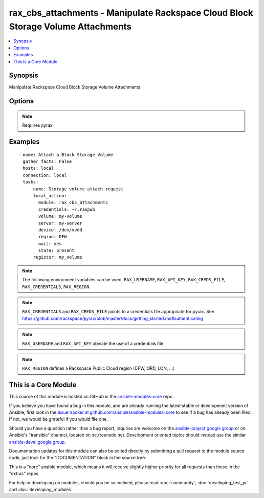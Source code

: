 .. _rax_cbs_attachments:


rax_cbs_attachments - Manipulate Rackspace Cloud Block Storage Volume Attachments
+++++++++++++++++++++++++++++++++++++++++++++++++++++++++++++++++++++++++++++++++

.. contents::
   :local:
   :depth: 1



Synopsis
--------

.. versionadded:: 1.6

Manipulate Rackspace Cloud Block Storage Volume Attachments

Options
-------

.. raw:: html

    <table border=1 cellpadding=4>
    <tr>
    <th class="head">parameter</th>
    <th class="head">required</th>
    <th class="head">default</th>
    <th class="head">choices</th>
    <th class="head">comments</th>
    </tr>
            <tr>
    <td>api_key</td>
    <td>no</td>
    <td></td>
        <td><ul></ul></td>
        <td>Rackspace API key (overrides <em>credentials</em>)</td>
    </tr>
            <tr>
    <td>auth_endpoint</td>
    <td>no</td>
    <td>https://identity.api.rackspacecloud.com/v2.0/</td>
        <td><ul></ul></td>
        <td>The URI of the authentication service (added in Ansible 1.5)</td>
    </tr>
            <tr>
    <td>credentials</td>
    <td>no</td>
    <td></td>
        <td><ul></ul></td>
        <td>File to find the Rackspace credentials in (ignored if <em>api_key</em> and <em>username</em> are provided)</td>
    </tr>
            <tr>
    <td>device</td>
    <td>yes</td>
    <td></td>
        <td><ul></ul></td>
        <td>The device path to attach the volume to, e.g. /dev/xvde</td>
    </tr>
            <tr>
    <td>env</td>
    <td>no</td>
    <td></td>
        <td><ul></ul></td>
        <td>Environment as configured in ~/.pyrax.cfg, see <a href='https://github.com/rackspace/pyrax/blob/master/docs/getting_started.md#pyrax-configuration'>https://github.com/rackspace/pyrax/blob/master/docs/getting_started.md#pyrax-configuration</a> (added in Ansible 1.5)</td>
    </tr>
            <tr>
    <td>identity_type</td>
    <td>no</td>
    <td>rackspace</td>
        <td><ul></ul></td>
        <td>Authentication machanism to use, such as rackspace or keystone (added in Ansible 1.5)</td>
    </tr>
            <tr>
    <td>region</td>
    <td>no</td>
    <td>DFW</td>
        <td><ul></ul></td>
        <td>Region to create an instance in</td>
    </tr>
            <tr>
    <td>server</td>
    <td>yes</td>
    <td></td>
        <td><ul></ul></td>
        <td>Name or id of the server to attach/detach</td>
    </tr>
            <tr>
    <td>state</td>
    <td>yes</td>
    <td>present</td>
        <td><ul><li>present</li><li>absent</li></ul></td>
        <td>Indicate desired state of the resource</td>
    </tr>
            <tr>
    <td>tenant_id</td>
    <td>no</td>
    <td></td>
        <td><ul></ul></td>
        <td>The tenant ID used for authentication (added in Ansible 1.5)</td>
    </tr>
            <tr>
    <td>tenant_name</td>
    <td>no</td>
    <td></td>
        <td><ul></ul></td>
        <td>The tenant name used for authentication (added in Ansible 1.5)</td>
    </tr>
            <tr>
    <td>username</td>
    <td>no</td>
    <td></td>
        <td><ul></ul></td>
        <td>Rackspace username (overrides <em>credentials</em>)</td>
    </tr>
            <tr>
    <td>verify_ssl</td>
    <td>no</td>
    <td></td>
        <td><ul></ul></td>
        <td>Whether or not to require SSL validation of API endpoints (added in Ansible 1.5)</td>
    </tr>
            <tr>
    <td>volume</td>
    <td>yes</td>
    <td></td>
        <td><ul></ul></td>
        <td>Name or id of the volume to attach/detach</td>
    </tr>
            <tr>
    <td>wait</td>
    <td>no</td>
    <td>no</td>
        <td><ul><li>yes</li><li>no</li></ul></td>
        <td>wait for the volume to be in 'in-use'/'available' state before returning</td>
    </tr>
            <tr>
    <td>wait_timeout</td>
    <td>no</td>
    <td>300</td>
        <td><ul></ul></td>
        <td>how long before wait gives up, in seconds</td>
    </tr>
        </table>


.. note:: Requires pyrax


Examples
--------

.. raw:: html

    <br/>


::

    - name: Attach a Block Storage Volume
      gather_facts: False
      hosts: local
      connection: local
      tasks:
        - name: Storage volume attach request
          local_action:
            module: rax_cbs_attachments
            credentials: ~/.raxpub
            volume: my-volume
            server: my-server
            device: /dev/xvdd
            region: DFW
            wait: yes
            state: present
          register: my_volume

.. note:: The following environment variables can be used, ``RAX_USERNAME``, ``RAX_API_KEY``, ``RAX_CREDS_FILE``, ``RAX_CREDENTIALS``, ``RAX_REGION``.
.. note:: ``RAX_CREDENTIALS`` and ``RAX_CREDS_FILE`` points to a credentials file appropriate for pyrax. See https://github.com/rackspace/pyrax/blob/master/docs/getting_started.md#authenticating
.. note:: ``RAX_USERNAME`` and ``RAX_API_KEY`` obviate the use of a credentials file
.. note:: ``RAX_REGION`` defines a Rackspace Public Cloud region (DFW, ORD, LON, ...)


    
This is a Core Module
---------------------

This source of this module is hosted on GitHub in the `ansible-modules-core <http://github.com/ansible/ansible-modules-core>`_ repo.
  
If you believe you have found a bug in this module, and are already running the latest stable or development version of Ansible, first look in the `issue tracker at github.com/ansible/ansible-modules-core <http://github.com/ansible/ansible-modules-core>`_ to see if a bug has already been filed.  If not, we would be grateful if you would file one.

Should you have a question rather than a bug report, inquries are welcome on the `ansible-project google group <https://groups.google.com/forum/#!forum/ansible-project>`_ or on Ansible's "#ansible" channel, located on irc.freenode.net.   Development oriented topics should instead use the similar `ansible-devel google group <https://groups.google.com/forum/#!forum/ansible-devel>`_.

Documentation updates for this module can also be edited directly by submitting a pull request to the module source code, just look for the "DOCUMENTATION" block in the source tree.

This is a "core" ansible module, which means it will receive slightly higher priority for all requests than those in the "extras" repos.

    
For help in developing on modules, should you be so inclined, please read :doc:`community`, :doc:`developing_test_pr` and :doc:`developing_modules`.

